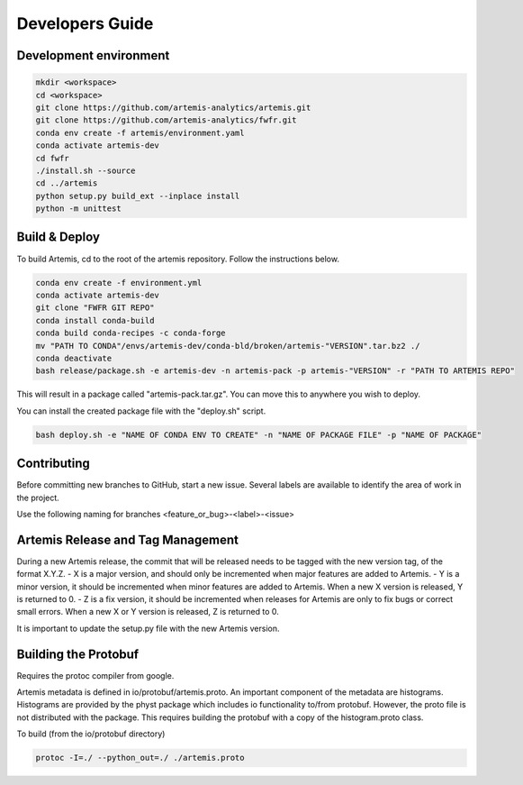 .. Copyright © Her Majesty the Queen in Right of Canada, as represented
.. by the Minister of Statistics Canada, 2019.
..
.. Licensed under the Apache License, Version 2.0 (the "License");
.. you may not use this file except in compliance with the License.
.. You may obtain a copy of the License at
..
..     http://www.apache.org/licenses/LICENSE-2.0
..
.. Unless required by applicable law or agreed to in writing, software
.. distributed under the License is distributed on an "AS IS" BASIS,
.. WITHOUT WARRANTIES OR CONDITIONS OF ANY KIND, either express or implied.
.. See the License for the specific language governing permissions and
.. limitations under the License.

################
Developers Guide
################

Development environment
=======================

.. code:: bash

  mkdir <workspace>
  cd <workspace>
  git clone https://github.com/artemis-analytics/artemis.git
  git clone https://github.com/artemis-analytics/fwfr.git
  conda env create -f artemis/environment.yaml
  conda activate artemis-dev
  cd fwfr
  ./install.sh --source
  cd ../artemis
  python setup.py build_ext --inplace install
  python -m unittest


Build & Deploy
==============

To build Artemis, cd to the root of the artemis repository. Follow the instructions below.

.. code:: bash

  conda env create -f environment.yml
  conda activate artemis-dev
  git clone "FWFR GIT REPO"
  conda install conda-build
  conda build conda-recipes -c conda-forge
  mv "PATH TO CONDA"/envs/artemis-dev/conda-bld/broken/artemis-"VERSION".tar.bz2 ./
  conda deactivate
  bash release/package.sh -e artemis-dev -n artemis-pack -p artemis-"VERSION" -r "PATH TO ARTEMIS REPO"

This will result in a package called "artemis-pack.tar.gz". You can move this to anywhere you wish to 
deploy.

You can install the created package file with the "deploy.sh" script. 

.. code:: bash

  bash deploy.sh -e "NAME OF CONDA ENV TO CREATE" -n "NAME OF PACKAGE FILE" -p "NAME OF PACKAGE"


Contributing
============
Before committing new branches to GitHub, start a new issue. Several labels are available 
to identify the area of work in the project. 

Use the following naming for branches
<feature_or_bug>-<label>-<issue>


Artemis Release and Tag Management
==================================

During a new Artemis release, the commit that will be released needs to be
tagged with the new version tag, of the format X.Y.Z.
- X is a major version, and should only be incremented when major features are added to Artemis.
- Y is a minor version, it should be incremented when minor features are added to Artemis.
When a new X version is released, Y is returned to 0.
- Z is a fix version, it should be incremented when releases for Artemis are only to fix bugs
or correct small errors. When a new X or Y version is released, Z is returned to 0.

It is important to update the setup.py file with the new Artemis version.


Building the Protobuf
=====================

Requires the protoc compiler from google.

Artemis metadata is defined in io/protobuf/artemis.proto. An important component
of the metadata are histograms. Histograms are provided by the physt package
which includes io functionality to/from protobuf. However, the proto file is
not distributed with the package. This requires building the protobuf with
a copy of the histogram.proto class.

To build (from the io/protobuf directory)

.. code:: bash

  protoc -I=./ --python_out=./ ./artemis.proto

